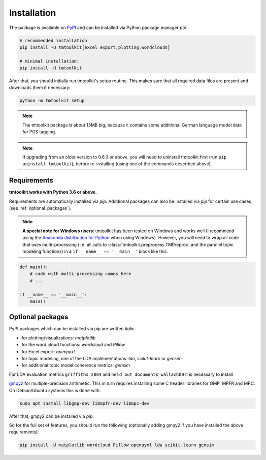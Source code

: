.. _install:

Installation
============

The package is available on `PyPI <https://pypi.org/project/tmtoolkit/>`_ and can be installed via Python package
manager *pip*:

.. code-block:: text

    # recommended installation
    pip install -U tmtoolkit[excel_export,plotting,wordclouds]

    # minimal installation:
    pip install -U tmtoolkit


After that, you should initially run tmtoolkit's setup routine. This makes sure that all required data files are
present and downloads them if necessary:

.. code-block:: text

    python -m tmtoolkit setup

.. note::
    The tmtoolkit package is about 13MB big, because it contains some additional German language model data for POS
    tagging.

.. note::

    If upgrading from an older version to 0.6.0 or above, you will need to uninstall tmtoolkit first
    (run ``pip uninstall tmtoolkit``), before re-installing (using one of the commands described above).

Requirements
------------

**tmtoolkit works with Python 3.6 or above.**

Requirements are automatically installed via *pip*. Additional packages can also be installed via *pip* for certain
use cases (see :ref:`optional_packages`).

.. note::

    **A special note for Windows users**: tmtoolkit has been tested on Windows and works well (I recommend using
    the `Anaconda distribution for Python <https://anaconda.org/)>`_ when using Windows). However, you will need to
    wrap all code that uses multi-processing (i.e. all calls to :class:`tmtoolkit.preprocess.TMPreproc` and the
    parallel topic modeling functions) in a ``if __name__ == '__main__'`` block like this:

.. code-block::

    def main():
        # code with multi-processing comes here
        # ...

    if __name__ == '__main__':
        main()


.. _optional_packages:

Optional packages
-----------------

PyPI packages which can be installed via pip are written *italic*.

* for plotting/visualizations: *matplotlib*
* for the word cloud functions: *wordcloud* and *Pillow*
* for Excel export: *openpyxl*
* for topic modeling, one of the LDA implementations: *lda*, *scikit-learn* or *gensim*
* for additional topic model coherence metrics: *gensim*

For LDA evaluation metrics ``griffiths_2004`` and ``held_out_documents_wallach09`` it is necessary to install

`gmpy2 <https://github.com/aleaxit/gmpy>`_ for multiple-precision arithmetic. This in turn requires installing some C
header libraries for GMP, MPFR and MPC. On Debian/Ubuntu systems this is done with:

.. code-block:: text

    sudo apt install libgmp-dev libmpfr-dev libmpc-dev

After that, gmpy2 can be installed via *pip*.

So for the full set of features, you should run the following (optionally adding gmpy2 if you have installed the
above requirements):

.. code-block:: text

    pip install -U matplotlib wordcloud Pillow openpyxl lda scikit-learn gensim

